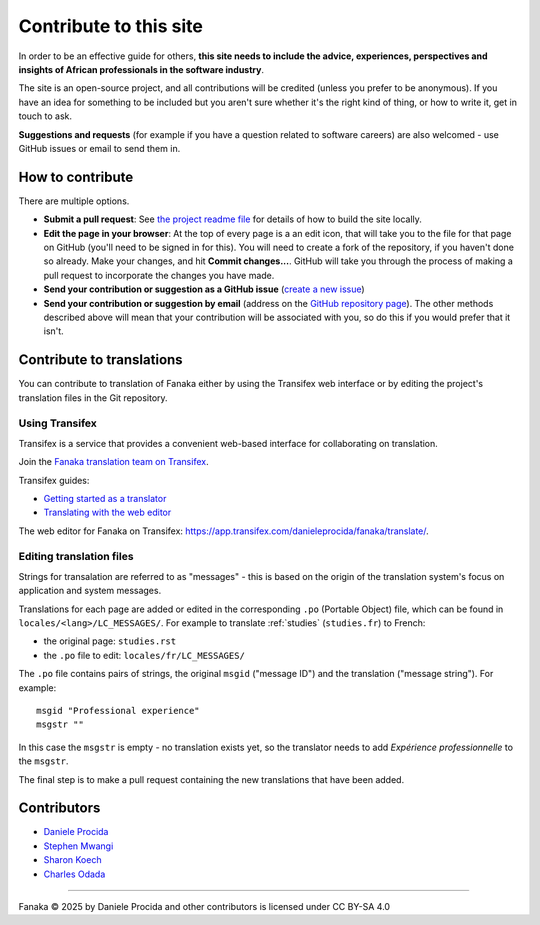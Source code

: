.. _contribute:

=======================
Contribute to this site
=======================

In order to be an effective guide for others, **this site needs to include the advice, experiences, perspectives and insights of African professionals in the software industry**.

The site is an open-source project, and all contributions will be credited (unless you prefer to be anonymous). If you have an idea for something to be included but you aren't sure whether it's the right kind of thing, or how to write it, get in touch to ask.

**Suggestions and requests** (for example if you have a question related to software careers) are also welcomed - use GitHub issues or email to send them in.


How to contribute
=================

There are multiple options.

* **Submit a pull request**: See `the project readme file <https://github.com/evildmp/fanaka/blob/main/readme.rst>`_ for details of how to build the site locally.

* **Edit the page in your browser**: At the top of every page is a an edit icon, that will take you to the file for that page on GitHub (you'll need to be signed in for this). You will need to create a fork of the repository, if you haven't done so already. Make your changes, and hit **Commit changes...**. GitHub will take you through the process of making a pull request to incorporate the changes you have made.

* **Send your contribution or suggestion as a GitHub issue** (`create a new issue <https://github.com/evildmp/fanaka/issues/new>`_)

* **Send your contribution or suggestion by email** (address on the `GitHub repository page  <https://github.com/evildmp/fanaka/>`_). The other methods described above will mean that your contribution will be associated with you, so do this if you would prefer that it isn't.


Contribute to translations
===========================

You can contribute to translation of Fanaka either by using the Transifex web interface or by editing the project's translation files in the Git repository.


Using Transifex
---------------

Transifex is a service that provides a convenient web-based interface for collaborating on translation.

Join the `Fanaka translation team on Transifex <https://explore.transifex.com/danieleprocida/fanaka/>`_.

Transifex guides:

* `Getting started as a translator <https://help.transifex.com/en/articles/6248698-getting-started-as-a-translator>`_
* `Translating with the web editor <https://help.transifex.com/en/articles/6318216-translating-with-the-web-editor>`_

The web editor for Fanaka on Transifex: https://app.transifex.com/danieleprocida/fanaka/translate/.


Editing translation files
-------------------------

Strings for transalation are referred to as "messages" - this is based on the origin of the translation system's focus on application and system messages.

Translations for each page are added or edited in the corresponding ``.po`` (Portable Object) file, which can be found in ``locales/<lang>/LC_MESSAGES/``. For example to translate :ref:`studies` (``studies.fr``) to French:

* the original page: ``studies.rst``
* the  ``.po`` file to edit: ``locales/fr/LC_MESSAGES/``

The ``.po`` file contains pairs of strings, the original ``msgid`` ("message ID") and the translation ("message string"). For example::

    msgid "Professional experience"
    msgstr ""

In this case the ``msgstr`` is empty - no translation exists yet, so the translator needs to add *Expérience professionnelle* to the ``msgstr``.

The final step is to make a pull request containing the new translations that have been added.


Contributors
============

* `Daniele Procida <https://vurt.org>`_
* `Stephen Mwangi <https://www.stephenmwangi.com>`_
* `Sharon Koech <https://www.linkedin.com/in/skoech/>`_
* `Charles Odada <https://www.linkedin.com/in/charlesodada/>`_


----------

Fanaka © 2025 by Daniele Procida and other contributors is licensed under CC BY-SA 4.0
